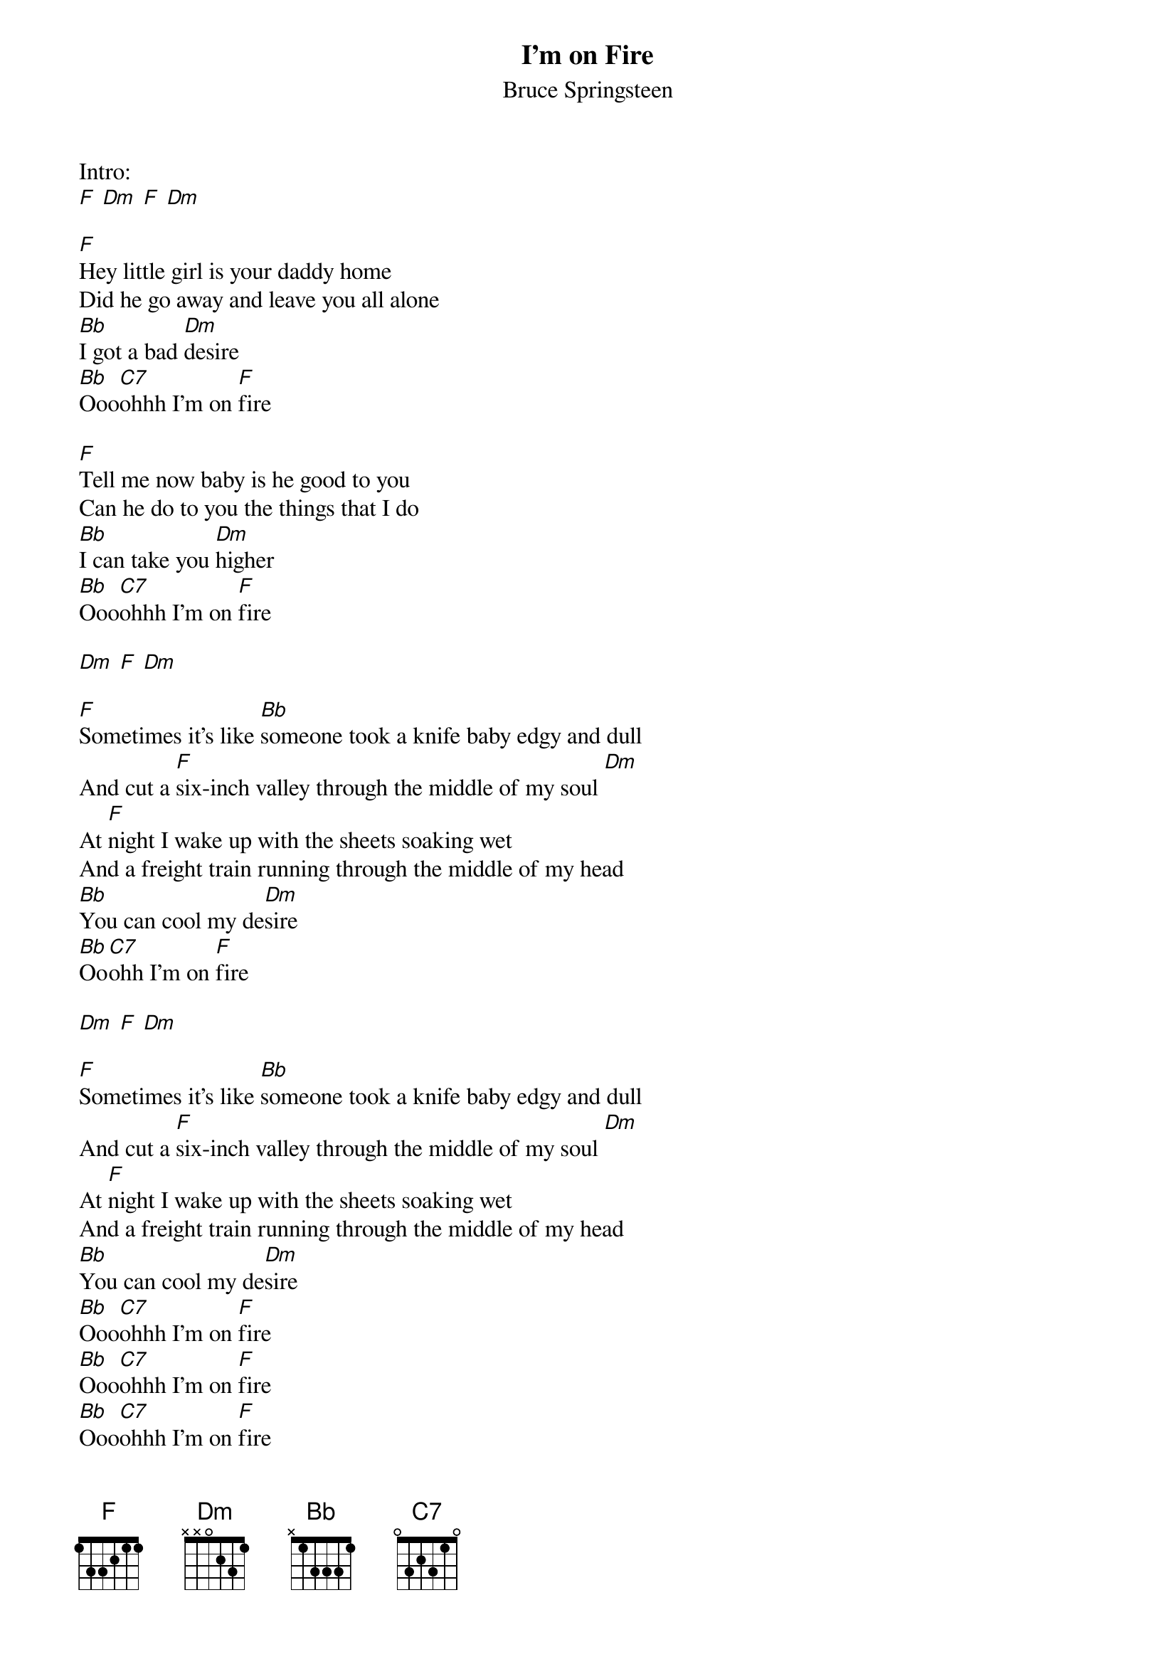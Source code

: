 {t:I'm on Fire}
{st:Bruce Springsteen}

Intro:
[F] [Dm] [F] [Dm]

[F]Hey little girl is your daddy home
Did he go away and leave you all alone
[Bb]I got a bad [Dm]desire
[Bb]Ooo[C7]ohhh I'm on [F]fire

[F]Tell me now baby is he good to you
Can he do to you the things that I do
[Bb]I can take you [Dm]higher
[Bb]Ooo[C7]ohhh I'm on [F]fire

[Dm] [F] [Dm]

[F]Sometimes it's like [Bb]someone took a knife baby edgy and dull
And cut a [F]six-inch valley through the middle of my soul [Dm]
At [F]night I wake up with the sheets soaking wet
And a freight train running through the middle of my head
[Bb]You can cool my de[Dm]sire
[Bb]Oo[C7]ohh I'm on [F]fire

[Dm] [F] [Dm]

[F]Sometimes it's like [Bb]someone took a knife baby edgy and dull
And cut a [F]six-inch valley through the middle of my soul [Dm]
At [F]night I wake up with the sheets soaking wet
And a freight train running through the middle of my head
[Bb]You can cool my de[Dm]sire
[Bb]Ooo[C7]ohhh I'm on [F]fire
[Bb]Ooo[C7]ohhh I'm on [F]fire
[Bb]Ooo[C7]ohhh I'm on [F]fire
